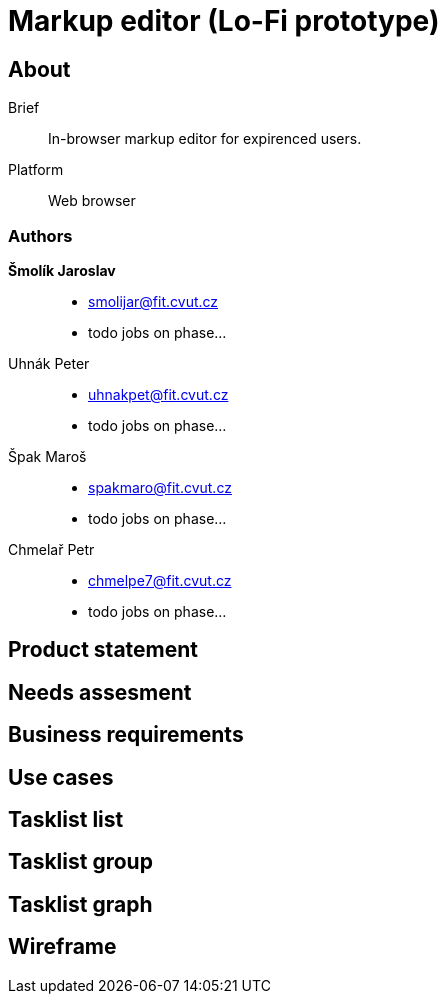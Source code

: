 :name: Markup editor

= {name} (Lo-Fi prototype)

== About
Brief:: In-browser markup editor for expirenced users.
Platform:: Web browser

=== Authors
 *Šmolík Jaroslav*::
    * mailto:smolijar@fit.cvut.cz[]
    * todo jobs on phase...
 Uhnák Peter::
    * mailto:uhnakpet@fit.cvut.cz[]
    * todo jobs on phase...
 Špak Maroš::
    * mailto:spakmaro@fit.cvut.cz[]
    * todo jobs on phase...
 Chmelař Petr::
    * mailto:chmelpe7@fit.cvut.cz[]
    * todo jobs on phase...

== Product statement
== Needs assesment
== Business requirements
== Use cases
== Tasklist list
== Tasklist group
== Tasklist graph
== Wireframe
